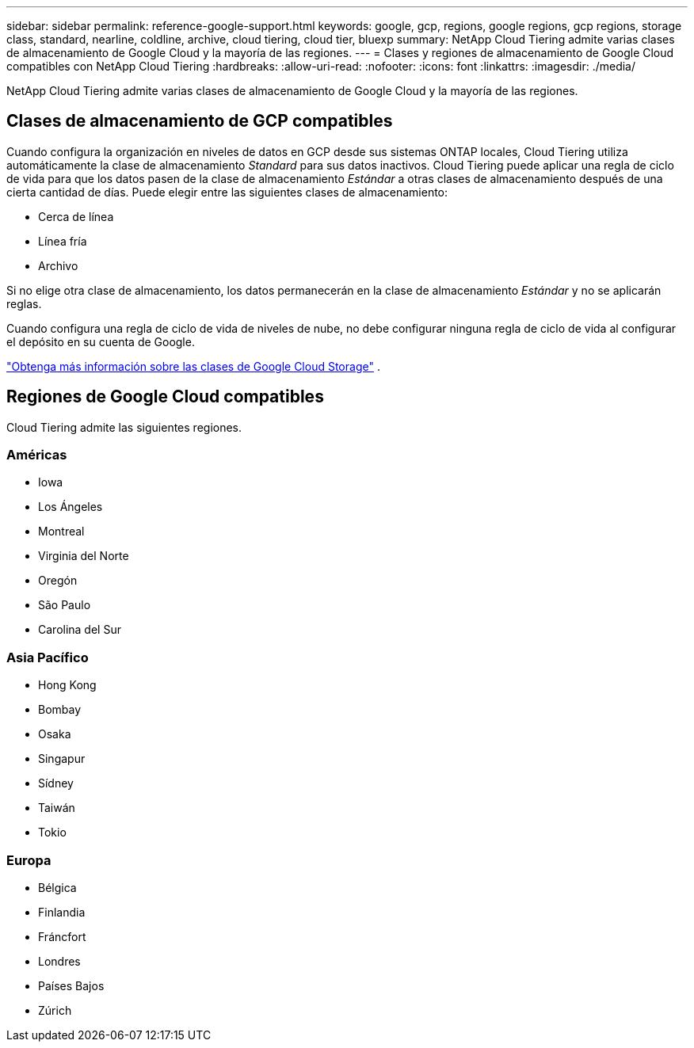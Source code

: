 ---
sidebar: sidebar 
permalink: reference-google-support.html 
keywords: google, gcp, regions, google regions, gcp regions, storage class, standard, nearline, coldline, archive, cloud tiering, cloud tier, bluexp 
summary: NetApp Cloud Tiering admite varias clases de almacenamiento de Google Cloud y la mayoría de las regiones. 
---
= Clases y regiones de almacenamiento de Google Cloud compatibles con NetApp Cloud Tiering
:hardbreaks:
:allow-uri-read: 
:nofooter: 
:icons: font
:linkattrs: 
:imagesdir: ./media/


[role="lead"]
NetApp Cloud Tiering admite varias clases de almacenamiento de Google Cloud y la mayoría de las regiones.



== Clases de almacenamiento de GCP compatibles

Cuando configura la organización en niveles de datos en GCP desde sus sistemas ONTAP locales, Cloud Tiering utiliza automáticamente la clase de almacenamiento _Standard_ para sus datos inactivos.  Cloud Tiering puede aplicar una regla de ciclo de vida para que los datos pasen de la clase de almacenamiento _Estándar_ a otras clases de almacenamiento después de una cierta cantidad de días.  Puede elegir entre las siguientes clases de almacenamiento:

* Cerca de línea
* Línea fría
* Archivo


Si no elige otra clase de almacenamiento, los datos permanecerán en la clase de almacenamiento _Estándar_ y no se aplicarán reglas.

Cuando configura una regla de ciclo de vida de niveles de nube, no debe configurar ninguna regla de ciclo de vida al configurar el depósito en su cuenta de Google.

https://cloud.google.com/storage/docs/storage-classes["Obtenga más información sobre las clases de Google Cloud Storage"^] .



== Regiones de Google Cloud compatibles

Cloud Tiering admite las siguientes regiones.



=== Américas

* Iowa
* Los Ángeles
* Montreal
* Virginia del Norte
* Oregón
* São Paulo
* Carolina del Sur




=== Asia Pacífico

* Hong Kong
* Bombay
* Osaka
* Singapur
* Sídney
* Taiwán
* Tokio




=== Europa

* Bélgica
* Finlandia
* Fráncfort
* Londres
* Países Bajos
* Zúrich

